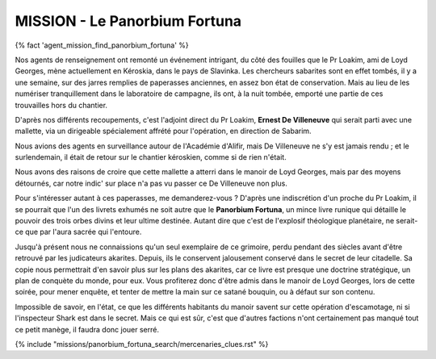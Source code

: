 ﻿
MISSION - Le Panorbium Fortuna
================================

{% fact 'agent_mission_find_panorbium_fortuna' %}

Nos agents de renseignement ont remonté un événement intrigant, du côté des fouilles que le Pr Loakim, ami de Loyd Georges, mène actuellement en Kéroskia, dans le pays de Slavinka.
Les chercheurs sabarites sont en effet tombés, il y a une semaine, sur des jarres remplies de paperasses anciennes, en assez bon état de conservation.
Mais au lieu de les numériser tranquillement dans le laboratoire de campagne, ils ont, à la nuit tombée, emporté une partie de ces trouvailles hors du chantier.

D'après nos différents recoupements, c'est l'adjoint direct du Pr Loakim, **Ernest De Villeneuve** qui serait parti avec une mallette, via un dirigeable spécialement affrété pour l'opération, en direction de Sabarim.

Nous avions des agents en surveillance autour de l'Académie d'Alifir, mais De Villeneuve ne s'y est jamais rendu ; et le surlendemain, il était de retour sur le chantier kéroskien, comme si de rien n'était.

Nous avons des raisons de croire que cette mallette a atterri dans le manoir de Loyd Georges, mais par des moyens détournés, car notre indic' sur place n'a pas vu passer ce De Villeneuve non plus.

Pour s'intéresser autant à ces paperasses, me demanderez-vous ? D'après une indiscrétion d'un proche du Pr Loakim, il se pourrait que l'un des livrets exhumés ne soit autre que le **Panorbium Fortuna**, un mince livre runique qui détaille le pouvoir des trois orbes divins et leur ultime destinée. Autant dire que c'est de l'explosif théologique planétaire, ne serait-ce que par l'aura sacrée qui l'entoure.

Jusqu'à présent nous ne connaissions qu'un seul exemplaire de ce grimoire, perdu pendant des siècles avant d'être retrouvé par les judicateurs akarites. Depuis, ils le conservent jalousement conservé dans le secret de leur citadelle. Sa copie nous permettrait d'en savoir plus sur les plans des akarites, car ce livre est presque une doctrine stratégique, un plan de conquète du monde, pour eux.
Vous profiterez donc d'être admis dans le manoir de Loyd Georges, lors de cette soirée, pour mener enquête, et tenter de mettre la main sur ce satané bouquin, ou à défaut sur son contenu.

Impossible de savoir, en l'état, ce que les différents habitants du manoir savent sur cette opération d'escamotage, ni si l'inspecteur Shark est dans le secret.
Mais ce qui est sûr, c'est que d'autres factions n'ont certainement pas manqué tout ce petit manège, il faudra donc jouer serré.


{% include "missions/panorbium_fortuna_search/mercenaries_clues.rst" %}

